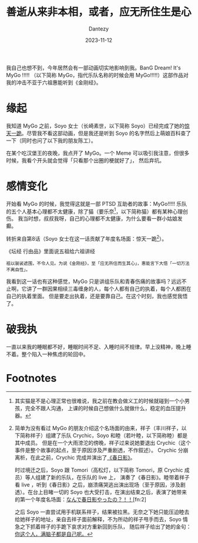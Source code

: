 #+HUGO_BASE_DIR: ../
#+HUGO_SECTION: zh/posts
#+hugo_auto_set_lastmod: t
#+hugo_tags: mygo anime
#+hugo_categories: anime
#+hugo_draft: false
#+description: 我自己也想不到，今年居然会有一部动画切实地影响到我。BanG Dream! It's MyGo !!!!! 这部作品对我的冲击不亚于六祖惠能听到《金刚经》。
#+author: Dantezy
#+date: 2023-11-12
#+TITLE: 善逝从来非本相，或者，应无所住生是心
我自己也想不到，今年居然会有一部动画切实地影响到我。BanG Dream! It's MyGo !!!!! （以下简称 MyGo，指代乐队名称的时候会用 MyGo!!!!!）这部作品对我的冲击不亚于六祖惠能听到《金刚经》。
* 缘起
我知道 MyGo 之前，Soyo 女士（长崎素世，以下简称 Soyo）已经完成了她的[[https://www.bilibili.com/video/BV1SP41147qu][惊天一跪]]。尽管我不看这部动画，但是我还是听到 Soyo 的名字然后上萌娘百科查了一下（同时也问了以下我的朋友陈工）。

在某个吃汉堡王的夜晚，我点开了 MyGo。一个 Meme 可以吸引我注意，但很多时候，我看个开头就会觉得「只看那个出圈的梗就好了」，
然后弃坑。
* 感情变化
开始看 MyGo 的时候，我觉得这就是一部 PTSD 互助者的故事：MyGo!!!!! 乐队的五个人基本心理都不太健康，除了猫（要乐奈[fn:1]，以下简称猫）都有某种心理创伤。
我当时想，叔叔我呀，自己的心理都不太健康，为什么要看一群小姑娘发癫。

转折来自第8话（Soyo 女士在这一话贡献了年度名场面：惊天一跪[fn:3]）。

《坛经 行由品》里面说五祖给六祖讲经
#+BEGIN_EXAMPLE
祖以袈裟遮围，不令人见。为说《金刚经》，至「应无所住而生其心」，惠能言下大悟「一切万法不离自性」。
#+END_EXAMPLE

我看到这一话也有这种感觉，MyGo 只是讲组乐队和青春伤痛的故事吗？远远不止啊，它讲了一群因果相续三毒缠身的人，每个人都有自己的执着，每个人都困在自己的执着里面。
但是要走出执着，还是要靠自己。在这个时刻，我也感觉我悟了。
* 破我执
一直以来我的睡眠都不好，睡眠时间不足、入睡时间不规律。早上没精神，晚上睡不着。整个陷入一种焦虑的轮回中。
* Footnotes
[fn:3] 简单为没有看过 MyGo 的朋友介绍这个名场面的由来，祥子（丰川祥子，以下简称祥子）组建了乐队 Crychic，Soyo 和睦（若叶睦，以下简称睦）都是其中成员。
但是在一个大雨滂沱的傍晚，祥子过来说她要退出 Crychic（这个事件是整个故事的起点，至于原因涉及严重剧透，不作叙述）。
Crychic 分崩离析，在此之前，Crychic 完成并演出了[[https://zh.moegirl.org.cn/zh-hans/%E6%98%A5%E6%97%A5%E5%BD%B1][《春日影》]]。

时过境迁之后，Soyo 跟 Tomori（高松灯，以下简称 Tomori，原 Crychic 成员）等人组建了新的乐队，在乐队的 live 上，
演奏了《春日影》。睦带着祥子看 live ，听到《春日影》之后，崩溃痛哭逃出演出现场（至于原因，涉及剧透）。在台上目睹一切的 Soyo
也大受打击，在演出结束之后，表演了她带来的第一个年度名场面：[[https://www.bilibili.com/video/BV19F411y7FA][なんで春日影やったの？！！]][fn:2]

之后 Soyo 一直尝试用手机联系祥子，结果被拉黑。无奈之下她只能压迫睦去给她祥子的地址，亲自去祥子面前解释，不为所动的祥子甩手而去，Soyo 情急之下抓着祥子的手跪下哀求对方重新回到乐队，
随后祥子给出了她的金句：[[https://www.bilibili.com/video/BV1Sm4y1T782/?spm_id_from=333.337.search-card.all.click][你这个人，满脑子都是自己呢。]]
 
[fn:2] Soyo 女士贡献两个年度级名场面，对推广 MyGo 功不可没啊。 

[fn:1] 其实猫是不是心理正常也很难说，我之前在教会做义工的时候就碰到一个小男孩，完全不跟人沟通，
上课的时候自己想做什么就做什么，稳定的血压提升器。
